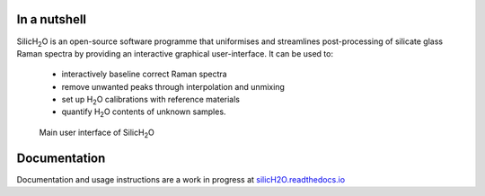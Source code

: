 .. |h2o| replace:: H\ :sub:`2`\O

.. |silich2o| replace:: SilicH\ :sub:`2`\O

.. image:: https://readthedocs.org/projects/silich2o/badge/?version=latest
    :target: https://silich2o.readthedocs.io/en/latest/?badge=latest
    :alt: Documentation Status

=============
In a nutshell
=============

|silich2o| is an open-source software programme that uniformises and streamlines post-processing of silicate glass Raman spectra by providing an
interactive graphical user-interface. It can be used to: 

   * interactively baseline correct Raman spectra  
   * remove unwanted peaks through interpolation and unmixing  
   * set up |h2o| calibrations with reference materials  
   * quantify |h2o| contents of unknown samples.
   
   
.. figure:: docs/source/images/baseline_correction/move_birs.gif
    :alt: main gui
    :width: 800

    Main user interface of |silich2o|
   
=============
Documentation
=============

Documentation and usage instructions are a work in progress at `silicH2O.readthedocs.io <https://silich2o.readthedocs.io/en/latest/>`_
